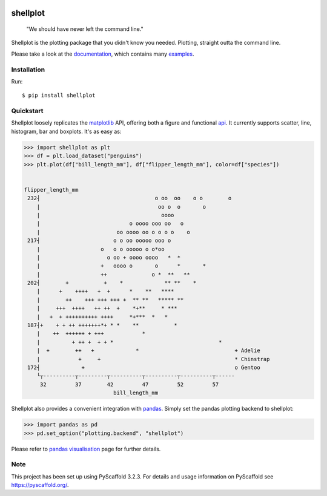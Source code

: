 
.. image:: https://travis-ci.com/CDonnerer/shellplot.svg?branch=master
  :alt: Built Status
  :target: https://travis-ci.com/github/CDonnerer/shellplot?branch=master

.. image:: https://readthedocs.org/projects/shellplot/badge/?version=latest
  :target: https://shellplot.readthedocs.io/en/latest/?badge=latest
  :alt: Documentation Status

.. image:: https://coveralls.io/repos/github/CDonnerer/shellplot/badge.svg?branch=master
  :alt: Coveralls
  :target: https://coveralls.io/github/CDonnerer/shellplot?branch=master

.. image:: https://img.shields.io/pypi/v/shellplot.svg
  :alt: PyPI-Server
  :target: https://pypi.org/project/shellplot/

=========
shellplot
=========

    "We should have never left the command line."


Shellplot is the plotting package that you didn't know you needed. Plotting,
straight outta the command line.

Please take a look at the `documentation`_, which contains many `examples`_.


Installation
============

Run::

        $ pip install shellplot


Quickstart
===========

Shellplot loosely replicates the `matplotlib`_ API, offering both a figure and
functional `api`_. It currently supports scatter, line, histogram, bar and
boxplots. It's as easy as:


.. code-block:: python

      >>> import shellplot as plt
      >>> df = plt.load_dataset("penguins")
      >>> plt.plot(df["bill_length_mm"], df["flipper_length_mm"], color=df["species"])


      flipper_length_mm
       232┤                                    o oo  oo    o o        o
          |                                     oo o  o       o
          |                                      oooo
          |                            o oooo ooo oo   o
          |                        oo oooo oo o o o o    o
       217┤                       o o oo ooooo ooo o
          |                   o   o o ooooo o o*oo
          |                     o oo + oooo oooo   *  *
          |                   +   oooo o       o      *       *
          |                   ++              o *  **   **
       202┤        +           +    *             ** **    *
          |      +    ++++   +  +      *    **   ****
          |        ++    +++ +++ +++ +  ** **   ***** **
          |     +++  ++++   ++ ++  +    *+**     * ***
          |   +  + ++++++++++ ++++     *+***  *   *
       187┤+    + + ++ +++++++*+ * *    **           *
          |    ++  ++++++ + +++            *
          |          + ++ +  + + *                                 *
          |  +        ++   +             *                              + Adelie
          |            +     +                                          * Chinstrap
       172┤             +                                               o Gentoo
          └┬----------┬---------┬----------┬----------┬----------┬------
           32         37        42         47         52         57
                                  bill_length_mm


Shellplot also provides a convenient integration with `pandas`_. Simply set the
pandas plotting backend to shellplot:


.. code-block:: python

        >>> import pandas as pd
        >>> pd.set_option("plotting.backend", "shellplot")


Please refer to `pandas visualisation`_ page for further details.

Note
====

This project has been set up using PyScaffold 3.2.3. For details and usage
information on PyScaffold see https://pyscaffold.org/.


.. _documentation: https://shellplot.readthedocs.io/en/stable/
.. _examples: https://shellplot.readthedocs.io/en/stable/examples/index.html
.. _api: https://shellplot.readthedocs.io/en/stable/api.html
.. _pandas visualisation: https://shellplot.readthedocs.io/en/latest/examples/pandas.html
.. _matplotlib: https://matplotlib.org/contents.html#
.. _pandas: https://pandas.pydata.org/

